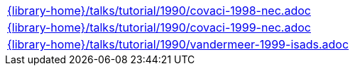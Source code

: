 //
// This file was generated by SKB-Dashboard, task 'lib-yaml2src'
// - on Tuesday November  6 at 20:44:44
// - skb-dashboard: https://www.github.com/vdmeer/skb-dashboard
//

[cols="a", grid=rows, frame=none, %autowidth.stretch]
|===
|include::{library-home}/talks/tutorial/1990/covaci-1998-nec.adoc[]
|include::{library-home}/talks/tutorial/1990/covaci-1999-nec.adoc[]
|include::{library-home}/talks/tutorial/1990/vandermeer-1999-isads.adoc[]
|===


